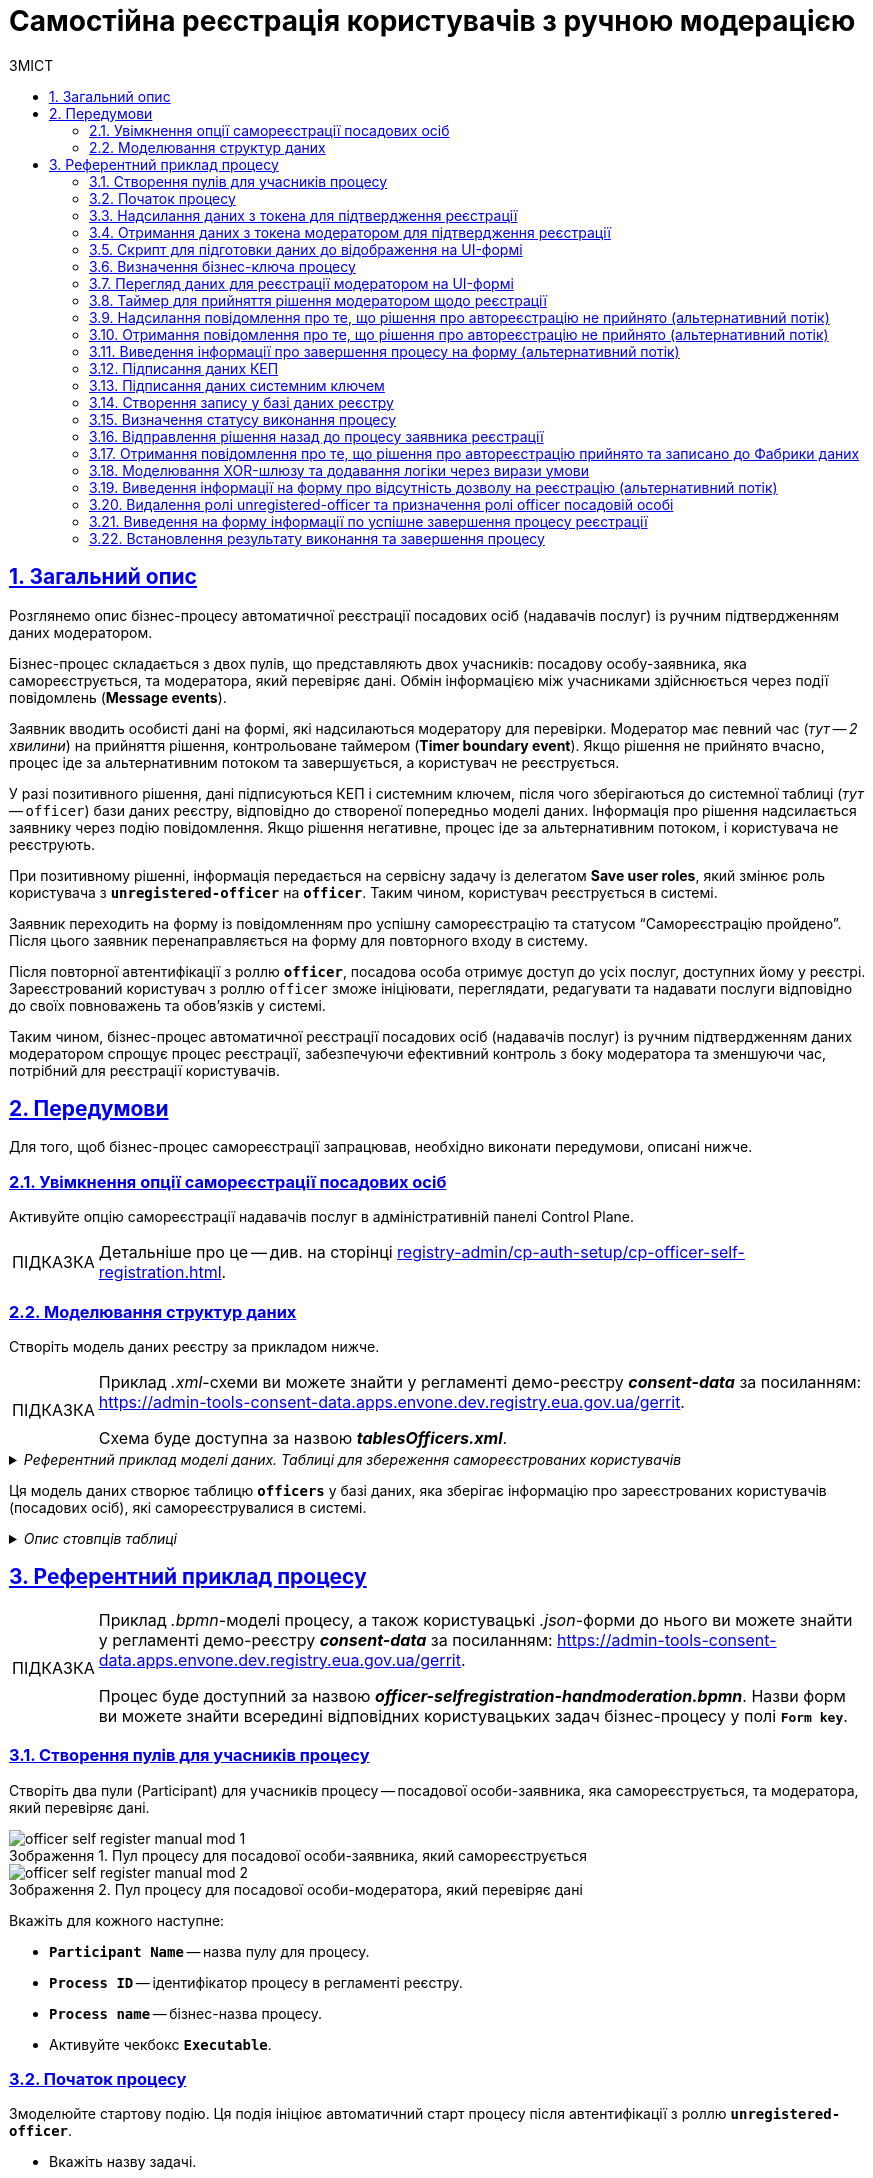 :toc-title: ЗМІСТ
:toc: auto
:toclevels: 5
:experimental:
:important-caption:     ВАЖЛИВО
:note-caption:          ПРИМІТКА
:tip-caption:           ПІДКАЗКА
:warning-caption:       ПОПЕРЕДЖЕННЯ
:caution-caption:       УВАГА
:example-caption:           Приклад
:figure-caption:            Зображення
:table-caption:             Таблиця
:appendix-caption:          Додаток
:sectnums:
:sectnumlevels: 5
:sectanchors:
:sectlinks:
:partnums:

= Самостійна реєстрація користувачів з ручною модерацією

== Загальний опис

Розглянемо опис бізнес-процесу автоматичної реєстрації посадових осіб (надавачів послуг) із ручним підтвердженням даних модератором.

Бізнес-процес складається з двох пулів, що представляють двох учасників: посадову особу-заявника, яка самореєструється, та модератора, який перевіряє дані. Обмін інформацією між учасниками здійснюється через події повідомлень (*Message events*).

Заявник вводить особисті дані на формі, які надсилаються модератору для перевірки. Модератор має певний час (_тут -- 2 хвилини_) на прийняття рішення, контрольоване таймером (*Timer boundary event*). Якщо рішення не прийнято вчасно, процес іде за альтернативним потоком та завершується, а користувач не реєструється.

У разі позитивного рішення, дані підписуються КЕП і системним ключем, після чого зберігаються до системної таблиці (_тут_ -- `officer`) бази даних реєстру, відповідно до створеної попередньо моделі даних. Інформація про рішення надсилається заявнику через подію повідомлення. Якщо рішення негативне, процес іде за альтернативним потоком, і користувача не реєструють.

При позитивному рішенні, інформація передається на сервісну задачу із делегатом *Save user roles*, який змінює роль користувача з *`unregistered-officer`* на *`officer`*. Таким чином, користувач реєструється в системі.

Заявник переходить на форму із повідомленням про успішну самореєстрацію та статусом "`Самореєстрацію пройдено`". Після цього заявник перенаправляється на форму для повторного входу в систему.

Після повторної автентифікації з роллю *`officer`*, посадова особа отримує доступ до усіх послуг, доступних йому у реєстрі. Зареєстрований користувач з роллю `officer` зможе ініціювати, переглядати, редагувати та надавати послуги відповідно до своїх повноважень та обов'язків у системі.

Таким чином, бізнес-процес автоматичної реєстрації посадових осіб (надавачів послуг) із ручним підтвердженням даних модератором спрощує процес реєстрації, забезпечуючи ефективний контроль з боку модератора та зменшуючи час, потрібний для реєстрації користувачів.

== Передумови

Для того, щоб бізнес-процес самореєстрації запрацював, необхідно виконати передумови, описані нижче.

=== Увімкнення опції самореєстрації посадових осіб

Активуйте опцію самореєстрації надавачів послуг в адміністративній панелі Control Plane.

TIP: Детальніше про це -- див. на сторінці xref:registry-admin/cp-auth-setup/cp-officer-self-registration.adoc[].

=== Моделювання структур даних

Створіть модель даних реєстру за прикладом нижче.

[TIP]
====
Приклад _.xml_-схеми ви можете знайти у регламенті демо-реєстру *_consent-data_* за посиланням:
https://admin-tools-consent-data.apps.envone.dev.registry.eua.gov.ua/gerrit.

Схема буде доступна за назвою *_tablesOfficers.xml_*.
====

._Референтний приклад моделі даних. Таблиці для збереження самореєстрованих користувачів_
[%collapsible]
====
[source,xml]
----
<changeSet author="registry owner" id="table officers">
        <createTable tableName="officers" ext:historyFlag="true" remarks="Перелік посадових осіб">
            <column name="officers_id" type="UUID" defaultValueComputed="uuid_generate_v4()">
                <constraints nullable="false" primaryKey="true" primaryKeyName="pk_officers_id"/>
            </column>
            <column name="user_name" type="TEXT" remarks="username користувача в Keycloak">
                <constraints nullable="false"/>
            </column>
            <column name="full_name" type="TEXT" remarks="ПІБ користувача">
                <constraints nullable="false"/>
            </column>
            <column name="drfo" type="TEXT" remarks="РНОКПП користувача">
                <constraints nullable="false"/>
            </column>
            <column name="edrpou" type="TEXT" remarks="ЄДРПОУ користувача">
                <constraints nullable="false"/>
            </column>
            <column name="realm_roles" type="TEXT" remarks="Перелік регламентних ролей користувача"/>
            <column name="work_start_date" type="DATE" remarks="Дата прийняття на роботу"/>
            <column name="unit_name" type="TEXT" remarks="Назва підрозділу згідно ієрархії"/>
            <column name="hierarchy_code" type="TEXT" remarks="Сурогатний ключ, складений на основі structure_code"/>
            <column name="structure_code" type="TEXT" remarks="Унікальний код ієрархії для відповідного підрозділу"/>
            <column name="selfregistration_decision" type="BOOLEAN" remarks="Рішення модератора щодо самореєстрації"/>
        </createTable>
    </changeSet>
----
====

Ця модель даних створює таблицю *`officers`* у базі даних, яка зберігає інформацію про зареєстрованих користувачів (посадових осіб), які самореєструвалися в системі.

._Опис стовпців таблиці_
[%collapsible]
====
* *`officers_id`* -- це первинний ключ таблиці з унікальним ідентифікатором кожного посадовця, типом UUID, який автоматично генерується за допомогою функції `uuid_generate_v4()`.
* *`user_name`* -- імена користувача з системи Keycloak (система управління ідентифікацією та доступом користувачі).
* *`full_name`* -- ПІБ користувача.
* *`drfo`* -- РНОКПП користувача (Реєстраційний номер облікової картки платника податків).
* *`edrpou`* -- ЄДРПОУ користувача (Єдиний державний реєстр підприємств та організацій України).
* *`realm_roles`* -- перелік регламентних ролей користувача.
* *`work_start_date`* -- дата прийняття користувача на роботу.
* *`unit_name`* -- назва підрозділу відповідно до ієрархії організації.
* *`hierarchy_code`* -- сурогатний ключ, складений на основі `structure_code`.
* *`structure_code`* -- унікальний код ієрархії для відповідного підрозділу.
* *`selfregistration_decision`* -- булеве значення, що відображає рішення модератора щодо самореєстрації користувача.
====

== Референтний приклад процесу

[TIP]
====
Приклад _.bpmn_-моделі процесу, а також користувацькі _.json_-форми до нього ви можете знайти у регламенті демо-реєстру *_consent-data_* за посиланням:
https://admin-tools-consent-data.apps.envone.dev.registry.eua.gov.ua/gerrit.

Процес буде доступний за назвою *_officer-selfregistration-handmoderation.bpmn_*. Назви форм ви можете знайти всередині відповідних користувацьких задач бізнес-процесу у полі *`Form key`*.
====

=== Створення пулів для учасників процесу

Створіть два пули (Participant) для учасників процесу -- посадової особи-заявника, яка самореєструється, та модератора, який перевіряє дані.

.Пул процесу для посадової особи-заявника, який самореєструється
image::best-practices/officer-auto-register/manual-moderation/officer-self-register-manual-mod-1.png[]

.Пул процесу для посадової особи-модератора, який перевіряє дані
image::best-practices/officer-auto-register/manual-moderation/officer-self-register-manual-mod-2.png[]

Вкажіть для кожного наступне:

* *`Participant Name`* -- назва пулу для процесу.
* *`Process ID`* -- ідентифікатор процесу в регламенті реєстру.
* *`Process name`* -- бізнес-назва процесу.
* Активуйте чекбокс `*Executable*`.

=== Початок процесу

Змоделюйте стартову подію. Ця подія ініціює автоматичний старт процесу після автентифікації з роллю *`unregistered-officer`*.

* Вкажіть назву задачі.
* Вкажіть ініціатора процесу як *`initiator`*.
+
[TIP]
====
[%collapsible]
.Що таке ініціатор?
=====
*`"Start initiator = initiator"`* вказує на те, що значення ініціатора (тобто особи чи системи, яка розпочала процес) буде встановлено як *`initiator`*.

У контексті бізнес-процесів, ініціатор -- це той, хто починає процес або відповідає за його запуск. Зазвичай, ініціатор -- це користувач, який викликає дію, або система, яка автоматично розпочинає процес.

У цьому випадку, `initiator` може бути використаний для ідентифікації особи чи системи, що стартували процес, у подальших етапах бізнес-процесу або для контролю доступу до ресурсів.
=====
====

image:best-practices/officer-auto-register/manual-moderation/officer-self-register-manual-mod-3.png[]

=== Надсилання даних з токена для підтвердження реєстрації

Змоделюйте проміжну подію відправлення повідомлення -- *Message Intermediate Throw Event*.

TIP: Детальніше про *Message Intermediate Throw Event* ви можете переглянути на сторінці xref:bp-modeling/bp/bpmn/events/message-event.adoc#message-intermediate-throw-event[Моделювання та налаштування проміжної події відправки повідомлення].

Ця подія повідомлення являє собою елемент у бізнес-процесі, який відправляє повідомлення з даними (`ПІБ`, `РНОКПП` та `ЄДРПОУ` з токена) про користувача до іншого учасника процесу або іншого процесу. У цьому випадку, вона описує відправлення даних заявника-ініціатора (особи, яка намагається зареєструватися) до модератора для ручного підтвердження даних.

Виконайте налаштування події наступним чином: ::

. У розділі *Implementation* вкажіть:

* Тип -- *`Delegate expression`*.
* Вираз -- *`${startProcessByMessageDelegate}`*. Змінна є імплементацією делегата.

. У розділі *Global message reference*:

* Оберіть *`startModerationBpMessage`* зі списку доступних.
* У полі `Name` продублюйте значення *`startModerationBpMessage`* для зручності.

. У розділі *Inputs* вкажіть вхідні дані для передачі до іншого процесу:

* Створіть локальну змінну *`messagePayload`*.
* Визначте для неї тип *`Map`*, тобто ключі-значення.
* Передайте набір ключів-значень як *`Map entries`* у полях `Key` та *Value*. Зробити це можна наступним чином за допомогою функції `initiator()`:

** ДРФО/РНОКПП
*** *`Key: drfo`*
*** *`Value: ${initiator().drfo}`*

** ДРФО/РНОКПП
*** *`Key: edrpou`*
*** *`Value: ${initiator().edrpou}`*

** ПІБ
*** *`Key: fullName`*
*** *`Value: ${initiator().fullName}`*

** Ім'я користувача в системі
*** *`Key: userName`*
*** *`Value: ${initiator().userName}`*


image:best-practices/officer-auto-register/manual-moderation/officer-self-register-manual-mod-4.png[]

=== Отримання даних з токена модератором для підтвердження реєстрації

Змоделюйте стартову подію повідомлення -- *Message Start Event*.

TIP: Детальніше про *Message Start Event* ви можете переглянути на сторінці xref:bp-modeling/bp/bpmn/events/message-event.adoc#message-start-event[Моделювання та налаштування стартової події повідомлення].

Ця подія повідомлення являє собою елемент у бізнес-процесі, який отримує повідомлення з даними (`ПІБ`, `РНОКПП` та `ЄДРПОУ` з токена) про користувача до іншого учасника процесу або іншого процесу. У цьому випадку, вона описує отримання даних від заявника-ініціатора (особи, яка намагається зареєструватися) модератором для ручного підтвердження даних.

Виконайте налаштування події наступним чином: ::

. Визначте ідентифікатор події як `start_message_event`. Він буде використаний у наступній скрипт-задачі.

. У розділі *Global message reference*:

* Оберіть *`startModerationBpMessage`* зі списку доступних.
* У полі `Name` продублюйте значення *`startModerationBpMessage`* для зручності.

image:best-practices/officer-auto-register/manual-moderation/officer-self-register-manual-mod-5.png[]

=== Скрипт для підготовки даних до відображення на UI-формі

Створіть скрипт-задачу (Script Task) та додайте Groovy-скрипт, який підготує дані для відображення на UI-формі процесу.

image:best-practices/officer-auto-register/manual-moderation/officer-self-register-manual-mod-6.png[]

Відкрийте редактор скриптів та додайте наступний скрипт:

._Скрипт для підготовки даних до відображення на UI-формі_
[%collapsible]
====
[source,groovy]
----
set_transient_variable('payload', S(message_payload('start_message_event').data, 'application/json'))
----

Цей скрипт виконує наступні дії:

. Витягує дані з повідомлення *`start_message_event`* та конвертує їх у формат JSON. Для цього використовується функція *`message_payload('start_message_event').data`*. Функція S забезпечує обробку JSON-формату.

. Після того, як дані перетворено на JSON, скрипт створює тимчасову змінну *`payload`* та присвоює їй значення цих даних. Функція *`set_transient_variable()`* використовується для створення тимчасової змінної процесу, яка зберігатиме змінну *`payload`*.
====

=== Визначення бізнес-ключа процесу

Ця задача -- сервісна задача (Service Task), яка використовує делегат *Define process business key*, що виконує певний код або логіку під час виконання цієї задачі.

[TIP]
====
[%collapsible]
.Що таке бізнес-ключ?
=====
_Бізнес-ключ_ або _Ключ бізнес-процесу_ (*Business Key*) -- це специфічний для домену ідентифікатор екземпляра бізнес-процесу у https://camunda.com/bpmn/reference[Camunda BPM]. Він є додатковим атрибутом, що застосовується при моделюванні бізнес-процесів для їх однозначної ідентифікації, а також ідентифікації користувацьких задач процесу.
=====
====

За допомогою розширення БП задається вхідний параметр `*businessKey*`. Цей параметр отримує значення з тимчасової змінної *`payload`*, яка була створена раніше, та зокрема з атрибута *`fullName`*.

Після виконання цієї задачі, бізнес-ключ процесу буде встановлено як значення *`fullName`* із тимчасової змінної *`payload`*.

У цьому контексті, сервісна задача отримує повне ім'я особи-заявника із JSON-даних, що були передані у повідомленні, та встановлює його як бізнес-ключ для поточного екземпляра процесу:

----
${payload.value.prop('fullName').value()}
----

image:best-practices/officer-auto-register/manual-moderation/officer-self-register-manual-mod-7.png[]

[TIP]
====
Детальніше про бізнес-ключі ви можете дізнатися на сторінці xref:bp-modeling/bp/modeling-facilitation/bp-business-keys.adoc[].
====

=== Перегляд даних для реєстрації модератором на UI-формі

Ця задача -- користувацька задача (User Task) з ідентифікатором *`makeDecisionActivity`*, яка призначена для виконання посадовою особою-модератором (*`candidateGroups="officer-moderator"`*).

В задачі використовується параметр *`formKey`* зі значенням *`selfregistration-decision`*, який вказує на UI-форму, що має бути показана модератору для перегляду даних посадової особи-заявника та прийняття рішення про самореєстрацію.

За допомогою розширення-делегата User Form задається вхідний параметр *`Form data pre-population`*, який отримує значення з тимчасової змінної "payload", визначеної у скрипті раніше. Цей параметр передає дані заявника до форми, який відображається модератору.

Після того, як модератор перегляне дані та прийме рішення, процес продовжується далі відповідно до вибору модератора (підтвердження або відхилення самореєстрації).

Виконайте налаштування наступним чином: ::

. У полі *`Name`* введіть назву користувацької задачі.
. Застосуйте шаблон делегата -- *`User Form`*.
. У полі *`ID`* введіть ідентифікатор задачі -- *`makeDecisionActivity`*.
. У полі *`Form key`* визначте ключ для поєднання із відповідною змодельованою формою бізнес-процесу -- *`selfregistration-decision`*.
. У полі `Candidate roles` введіть роль посадової особи-модератора процесу, визначену у регламенті, -- *`officer-moderator`*.
. У полі *`Form data pre-population`* передайте дані на UI-форму як змінну ${payload}.

image:best-practices/officer-auto-register/manual-moderation/officer-self-register-manual-mod-8.png[]

=== Таймер для прийняття рішення модератором щодо реєстрації

Це гранична подія (*Timer Boundary Event*), яка прикріплена до користувацької задачі *`makeDecisionActivity`*. Ця подія містить визначення події таймера (`timerEventDefinition`), яке встановлює таймер із тривалістю 2 хвилини (*`PT2M`*).

Коли користувацька задача `makeDecisionActivity` активується, таймер починає відлік 2 хвилин. Якщо модератор не приймає рішення протягом цього часу, таймер спрацьовує, і процес переходить до наступного кроку відповідно до альтернативного потоку (це означає, що користувач не буде зареєстрований).

Виконайте налаштування наступним чином: ::

. У полі Name вкажіть назву для події.
. У розділі Timer:

* У полі *`Type`* (`Timer Definition Type`) вкажіть тип таймера -- *`Duration`* (тривалість).
+
[TIP]
.Детальніше про таймери -- дивіться на сторінках:
====
* xref:bp-modeling/bp/bpmn/events/timer-event.adoc[].
* xref:best-practices/bp-timer-launch.adoc[]
====

* У полі *`Value`* вкажіть значення для таймера у певному форматі. Наприклад, *`PT2M`*, тобто 2 хвилини.
+
TIP: Ви можете налаштувати таймер, використовуючи стандартний формат *`ISO 8601`* або `*cron*`-вираз.

image:best-practices/officer-auto-register/manual-moderation/officer-self-register-manual-mod-9.png[]

=== Надсилання повідомлення про те, що рішення про автореєстрацію не прийнято (альтернативний потік)

Це кінцева подія (*Message End Event*), яка має визначення події повідомлення (`messageEventDefinition`) і використовує делегат *`${sendMessageDelegate}`*, що відповідає за надсилання повідомлення.

TIP: Детальніше про *Message End Event* ви можете переглянути на сторінці xref:bp-modeling/bp/bpmn/events/message-event.adoc#message-end-event[Моделювання та налаштування кінцевої події повідомлення].

Якщо процес доходить до цієї події, отже рішення про автореєстрацію не було прийнято (наприклад, через те, що спрацював таймер). У цьому випадку, подія надсилає повідомлення з інформацією про те, що рішення не було прийнято, до іншого процесу або учасника, використовуючи делегат *`sendMessageDelegate`*. Інформація про ідентифікатор процесу, з якого було викликано цей процес (*`correlationProcessInstanceId`*), передається як вхідний параметр.

Функція *`process_caller()`* використовується для отримання інформації про той процес, який викликав поточний процес.

У нашому випадку функція отримує ідентифікатор (*`id`*) процесу, який викликав поточний процес. Цей ідентифікатор передається як вхідний параметр `correlationProcessInstanceId` для делегата `sendMessageDelegate`, який надсилає повідомлення.

Виконайте налаштування наступним чином: ::

. У розділі *Implementation* вкажіть:

* Тип -- *`Delegate expression`*.
* Вираз -- *`${sendMessageDelegate}`*. Змінна є імплементацією делегата.

. У розділі *Global message reference*:

* Оберіть *`decisionOverdueMessage`* зі списку доступних.
* У полі `Name` продублюйте значення *`decisionOverdueMessage`* для зручності.

. У розділі *Inputs* вкажіть вхідні дані для передачі до іншого процесу:

* Створіть локальну змінну *`correlationProcessInstanceId`*.
* Визначте для неї тип *`String or Expression`*, тобто рядок або вираз.
* У полі *`Value`* передайте ідентифікатор процесу, який викликав поточний процес. Зробити це можна наступним чином за допомогою функції *`process_caller()`*:
+
[source,juel]
----
${process_caller().id}
----

image:best-practices/officer-auto-register/manual-moderation/officer-self-register-manual-mod-10.png[]

=== Отримання повідомлення про те, що рішення про автореєстрацію не прийнято (альтернативний потік)

Ця подія є проміжною подією отримання повідомлення (*Intermediate Message Catch Event*) у процесі BPMN. Вона служить для очікування та перехоплення вхідного повідомлення, яке відправлено іншим процесом або учасником. Зазвичай такі події використовуються для синхронізації або координації між різними процесами чи учасниками у бізнес-процесі.

TIP: Детальніше про *Intermediate Message Catch Event* ви можете переглянути на сторінці xref:bp-modeling/bp/bpmn/events/message-event.adoc#message-intermediate-catch-event[Моделювання та налаштування проміжної події отримання повідомлення].

Виконайте налаштування події наступним чином: ::

У розділі *Global message reference*:

. Оберіть *`decisionOverdueMessage`* зі списку доступних.
. У полі `Name` продублюйте значення *`decisionOverdueMessage`* для зручності.

image:best-practices/officer-auto-register/manual-moderation/officer-self-register-manual-mod-11.png[]

=== Виведення інформації про завершення процесу на форму (альтернативний потік)

Ця задача є користувацькою задачею (*User Task*) і призначена для надання інформації користувачеві про те, що процес реєстрації завершився через вичерпання часу, відведеного на прийняття рішення.

Ця задача призначена для ініціатора процесу (*`camunda:assignee="${initiator}"`*), який є заявником. Форма, пов'язана з цією задачею, має ключ *`selfregistration-decision-overdue`* (`camunda:formKey="selfregistration-decision-overdue"`), який відображає форму з інформацією про завершення процесу по вичерпанню часу.

Виконайте налаштування наступним чином: ::

. У полі `Name` введіть назву користувацької задачі.
. Застосуйте шаблон делегата для цієї задачі -- *User Form*.
. Поєднайте користувацьку задачу із UI-формою за допомогою параметра *`Form key`*. Введіть значення *`selfregistration-decision-overdue`*.
. У полі *`Assignee`* вкажіть змінну для особи, якій призначається поточна задача, -- *`${initiator}`*.

image:best-practices/officer-auto-register/manual-moderation/officer-self-register-manual-mod-11-1.png[]

Далі відбувається завершення процесу відповідно до кінцевої події в альтернативному потоці.

=== Підписання даних КЕП

Ця задача є користувацькою задачею (User Task) у бізнес-процесі BPMN і призначена для підпису рішення заявника за допомогою кваліфікованого електронного підпису (КЕП).

Ця задача призначається для користувача, який виконав задачу `makeDecisionActivity`. Форма, пов'язана із цією задачею, має ключ *`selfregistration-sign-decision`*, який відображає форму для підпису рішення КЕП. Вхідні дані для форми передаються із результатів форми задачі *`makeDecisionActivity`*.

Після того, як користувач підпише рішення, процес продовжиться за основним потоком.

Виконайте налаштування наступним чином: ::

. У полі *`Name`* введіть назву користувацької задачі.
. Застосуйте шаблон делегата -- *`Officer Sign Task`*.
. У полі *`ID`* введіть ідентифікатор задачі -- *`signDecisionActivity`*.
. У полі *`Form key`* визначте ключ для поєднання із відповідною змодельованою формою бізнес-процесу -- *`selfregistration-sign-decision`*.
. У полі `Assignee` вкажіть, кому призначається задача для виконання. Використайте для цього функцію *`completer()`*:
+
[source,juel]
----
${completer('makeDecisionActivity').userName}
----
. У полі *`Form data pre-population`* передайте дані на UI-форму через функцію `submission()`:
+
[source,juel]
----
${submission('makeDecisionActivity').formData}.
----

image:best-practices/officer-auto-register/manual-moderation/officer-self-register-manual-mod-12.png[]

=== Підписання даних системним ключем

Ця задача є сервісною задачею (*Service Task*) у бізнес-процесі BPMN і призначена для підпису даних системним ключем, тобто автоматичним підписом з боку системи.

Ця задача використовує делегат *`digitalSystemSignatureDelegate`*, який відповідає за логіку підпису системним ключем.

Вхідні параметри для цього завдання включають *`x_access_token`*  та *`payload`*. `x_access_token` отримується від користувача, який завершив задачу *`signDecisionActivity`*, а `payload` містить дані форми з результатів цього завдання.

Задача генерує вихідний параметр *`subject_system_signature_ceph_key`*, який містить згенерований ключ зберігання системного підпису.

Виконайте налаштування наступним чином: ::

. Змоделюйте сервісну задачу (Service Task) для підпису даних системним ключем.

. Використовуйте делегат *System signature by DSO service* із каталогу шаблонів для накладання системного підпису.

. Вхідні дані передайте функцію submission у відповідному полі:
+
----
${submission('signDecisionActivity').formData}
----

. Передайте токен виконавця останньої користувацької задачі у бізнес-процесі: *`${completer('signDecisionActivity').accessToken}`*.

. Відповідь запишіть у змінну `*subject_system_signature_ceph_key*`.

image:best-practices/officer-auto-register/manual-moderation/officer-self-register-manual-mod-13.png[]

=== Створення запису у базі даних реєстру

Ця задача створює користувача в системній таблиці бази даних реєстру. Вона використовує шаблон делегата `dataFactoryConnectorCreateDelegate` для виконання дій. Задача отримує вхідні параметри з попередніх задач, такі як ключі та дані форми, та передає їх для створення користувача.

Вхідні параметри включають: ::

* *`x_digital_signature_derived_ceph_key`* -- ключ, що походить від підписаного документа.
* *`resource`* -- ресурс, що буде створений (у цьому випадку, `officers`).
* *`x_access_token`* -- токен доступу виконавця задачі `signDecisionActivity`.
* *`x_digital_signature_ceph_key`* -- системний ключ документа із підписом від задачі `signDecisionActivity`.
* *`payload`* -- дані форми з завдання `signDecisionActivity`.

Виконайте налаштування наступним чином: ::

. Створіть сервісну задачу (*Service Task*).
. Використовуйте делегат *Create entity in data factory*, щоб створити сутність у базі даних.
. Вкажіть ресурс/API-ендпоінт *`officers`*, що відповідає назві таблиці із даними, яку ви визначили при створенні моделі даних реєстру -- *`officers`*.
. Вхідні дані передайте через функцію *`submission()`* у відповідному полі:
+
[source,juel]
----
${submission('signDecisionActivity').formData}
----
. Передайте токен виконавця останньої користувацької задачі у бізнес-процесі: *`${completer('signDecisionActivity').accessToken}`*.
. Вкажіть джерело системного підпису. Для цього використовуйте функцію `sign_submission()`: +
*`${sign_submission('signDecisionActivity').signatureDocumentId}`*.
. Вкажіть як змінну *`${subject_system_signature_ceph_key}`* ключ Ceph-документа, який містить інформацію про підписані дані.
. Запишіть відповідь до результівної змінної, наприклад, `response`.

image:best-practices/officer-auto-register/manual-moderation/officer-self-register-manual-mod-14.png[]

=== Визначення статусу виконання процесу

Ця задача встановлює результат виконання процесу "Самореєстрацію пройдено" за допомогою шаблону делегата *`defineBusinessProcessStatusDelegate`*. Задача приймає вхідні дані з попередньої задачі та передає результат до наступного етапу процесу.

Встановіть результат виконання: ::

. Оберіть шаблон делегата *Define business process status* у списку доступних.
. У полі Status введіть статус -- `Самореєстрацію пройдено`.

image:best-practices/officer-auto-register/manual-moderation/officer-self-register-manual-mod-15.png[]

=== Відправлення рішення назад до процесу заявника реєстрації

Ця задача є завершальною подією (*Message End Event*) у процесі підтвердження самореєстрації модератором. Вона виконує наступні функції:

. Встановлює зв'язок з процесом реєстранта через параметр *`correlationProcessInstanceId`*, що отримує значення з ID процесу-викликача (*`${process_caller().id}`*).

. Передає дані про рішення відносно самореєстрації через параметр *`messageData`*. Цей параметр містить відомості про позитивне чи негативне рішення (*`${submission('signDecisionActivity').formData.prop('selfregistrationDecision').value()}`*).

. Використовує делегат *`${sendMessageDelegate}`* для відправки повідомлення з вищезазначеними даними.

TIP: Детальніше про *Message End Event* ви можете переглянути на сторінці xref:bp-modeling/bp/bpmn/events/message-event.adoc#message-end-event[Моделювання та налаштування кінцевої події повідомлення].

Виконайте наступні налаштування: ::

. У розділі *Implementation* вкажіть:

* Тип -- *`Delegate expression`*.
* Вираз -- *`${sendMessageDelegate}`*. Змінна є імплементацією делегата.

. У розділі *Global message reference*:

* Оберіть *`decisionMessage`* зі списку доступних.
* У полі `Name` продублюйте значення *`decisionMessage`* для зручності.

. У розділі *Inputs* вкажіть вхідні дані для передачі до іншого процесу:

* Створіть локальну змінну *`correlationProcessInstanceId`*.
** Визначте для неї тип *`String or Expression`*, тобто рядок або вираз.
** У полі *`Value`* передайте ідентифікатор процесу, який викликав поточний процес. Зробити це можна наступним чином за допомогою функції *`process_caller()`*:
+
[source,juel]
----
${process_caller().id}
----

* Створіть локальну змінну *`messageData`*.
** Визначте для неї тип *`Map`*, тобто ключі-значення.
** Передайте набір ключів-значень як *`Map entries`* у полях `Key` та *Value*. Зробити це можна наступним чином за допомогою функції `submission()`:

*** *`Key: isDecisionPositive`* (вказує на ключ до позитивного результату, який підтверджує реєстрацію посадової особи)
*** *`Value: ${submission('signDecisionActivity').formData.prop('selfregistrationDecision').value()}`*

image:best-practices/officer-auto-register/manual-moderation/officer-self-register-manual-mod-16.png[]

image:best-practices/officer-auto-register/manual-moderation/officer-self-register-manual-mod-16-1.png[]

=== Отримання повідомлення про те, що рішення про автореєстрацію прийнято та записано до Фабрики даних

Ця подія є проміжною подією отримання повідомлення (*Intermediate Message Catch Event*) у процесі BPMN. Вона служить для очікування та перехоплення вхідного повідомлення, яке відправлено іншим процесом або учасником. Зазвичай такі події використовуються для синхронізації або координації між різними процесами чи учасниками у бізнес-процесі.

TIP: Детальніше про *Intermediate Message Catch Event* ви можете переглянути на сторінці xref:bp-modeling/bp/bpmn/events/message-event.adoc#message-intermediate-catch-event[Моделювання та налаштування проміжної події отримання повідомлення].

Виконайте налаштування події наступним чином: ::

У розділі *Global message reference*:

. Оберіть *`decisionMessage`* зі списку доступних.
. У полі `Name` продублюйте значення *`decisionMessage`* для зручності.

image:best-practices/officer-auto-register/manual-moderation/officer-self-register-manual-mod-17.png[]

=== Моделювання XOR-шлюзу та додавання логіки через вирази умови

Змоделюйте XOR-шлюз, який на основі певної умови визначатиме, за яким потоком далі піде бізнес-процес.

image:best-practices/officer-auto-register/manual-moderation/officer-self-register-manual-mod-18.png[]

Якщо рішення про реєстрацію негативне і передається повідомленням від процесу модератора як ключ *`${!isDecisionPositive}`*, тоді процес піде за альтернативним потоком, а користувач не пройде реєстрацію. Роль такого користувача не зміниться й залишиться *`unregistered-officer`*.

image:best-practices/officer-auto-register/manual-moderation/officer-self-register-manual-mod-18-1.png[]

Якщо рішення про реєстрацію позитивне і передається повідомленням від процесу модератора як ключ *`${isDecisionPositive}`*, тоді процес піде за основним потоком, а користувач пройде реєстрацію. Роль такого користувача зміниться у наступній сервісній задачі з *`unregistered-officer`* на *`officer`*.

image:best-practices/officer-auto-register/manual-moderation/officer-self-register-manual-mod-18-2.png[]

=== Виведення інформації на форму про відсутність дозволу на реєстрацію (альтернативний потік)

Ця задача є користувацькою задачею (*User Task*) і призначена для надання інформації користувачеві про відсутність дозволу на реєстрацію.

Ця задача призначена для ініціатора процесу (*`camunda:assignee="${initiator}"`*), який є заявником. Форма, пов'язана з цією задачею, має ключ *`selfregistration-denied-handmoderation`* (`camunda:formKey="selfregistration-denied-handmoderation"`), який відображає форму з інформацією про відсутність дозволу на реєстрацію.

Виконайте налаштування наступним чином: ::

. У полі `Name` введіть назву користувацької задачі.
. Застосуйте шаблон делегата для цієї задачі -- *User Form*.
. Поєднайте користувацьку задачу із UI-формою за допомогою параметра *`Form key`*. Введіть значення *`selfregistration-denied-handmoderation`*.
. У полі *`Assignee`* вкажіть змінну для особи, якій призначається поточна задача, -- *`${initiator}`*.

image:best-practices/officer-auto-register/manual-moderation/officer-self-register-manual-mod-19.png[]

Далі встановлюється результат виконання, що реєстрацію не пройдено й відбувається завершення процесу відповідно до кінцевої події в альтернативному потоці.

=== Видалення ролі unregistered-officer та призначення ролі officer посадовій особі

Після підтвердження реєстрації, дані передаються до сервісної задачі, яка використовує делегат *`Save user roles`* для перепризначення ролей користувачам та збереження їх до БД Keycloak.

Ця задача виконує наступні дії:

. Видаляє роль *`unregistered-officer`* у користувача, який проходить самореєстрацію.
. Додає роль officer до користувача після успішної самореєстрації.

Задача використовує делегат *`${keycloakSaveUserRoleConnectorDelegate}`*, який взаємодіє з Keycloak для зміни ролей користувача. Інформація про ролі та інші параметри передаються через input-параметри:

* *`realm`* встановлюється як *`OFFICER`*.
* *`roles`* містить список ролей, які будуть додані користувачу (у цьому випадку -- *`officer`*).
* *`username`* отримує значення імені користувача, який проходить самореєстрацію (*`${initiator().userName}`*).
* *`roleType`* встановлюється на *`ALL ROLES`*, що вказує на те, що зміни будуть застосовані до всіх ролей користувача.

image:bp-modeling/bp/element-temp/service-task/save-user-roles/delegate-save-user-roles-1.png[]

TIP: Детальніше про делегат ви можете переглянути на сторінці xref:bp-modeling/bp/element-templates/bp-element-templates-installation-configuration.adoc#save-user-roles[Збереження ролей користувачів до Keycloak (Save user roles)].

=== Виведення на форму інформації по успішне завершення процесу реєстрації

Ця задача (*User Task*) відображає інформаційне повідомлення для користувача після успішної самореєстрації. Користувач повинен переглянути інформацію та підтвердити її перегляд. Задача використовує шаблон форми *`User form`* та ключ форми *`selfregistration-success`* для відображення відповідного інтерфейсу користувача. Задача призначена для виконання ініціатором процесу самореєстрації (*`${initiator}`*).

Виконайте наступні налаштування: ::

. У полі `Name` введіть назву користувацької задачі.
. Застосуйте шаблон делегата для цієї задачі -- *User Form*.
. Поєднайте користувацьку задачу із UI-формою за допомогою параметра *`Form key`*. Введіть значення *`selfregistration-success`*.
. У полі *`Assignee`* вкажіть змінну для особи, якій призначається поточна задача, -- *`${initiator}`*.

image:best-practices/officer-auto-register/manual-moderation/officer-self-register-manual-mod-20.png[]

=== Встановлення результату виконання та завершення процесу

У наступних задачах встановіть результат виконання процесу, використавши для цього сервісну задачу та делегат *Define business process status*, та закінчіть процес подією завершення (*End event*).
